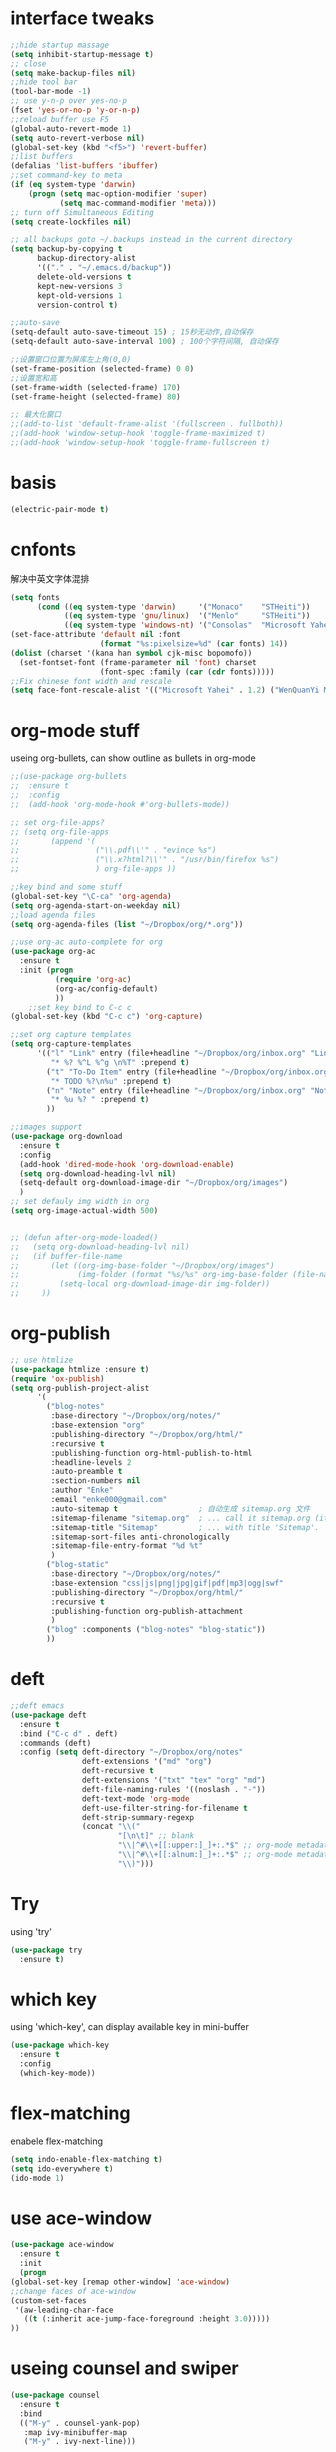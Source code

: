 #+STARTUP: overview
* interface tweaks
#+BEGIN_SRC emacs-lisp
  ;;hide startup massage
  (setq inhibit-startup-message t)
  ;; close
  (setq make-backup-files nil)
  ;;hide tool bar
  (tool-bar-mode -1)
  ;; use y-n-p over yes-no-p
  (fset 'yes-or-no-p 'y-or-n-p)
  ;;reload buffer use F5
  (global-auto-revert-mode 1)
  (setq auto-revert-verbose nil)
  (global-set-key (kbd "<f5>") 'revert-buffer)
  ;;list buffers
  (defalias 'list-buffers 'ibuffer)
  ;;set command-key to meta
  (if (eq system-type 'darwin)
      (progn (setq mac-option-modifier 'super)
             (setq mac-command-modifier 'meta)))
  ;; turn off Simultaneous Editing
  (setq create-lockfiles nil)

  ;; all backups goto ~/.backups instead in the current directory
  (setq backup-by-copying t
        backup-directory-alist
        '(("." . "~/.emacs.d/backup"))
        delete-old-versions t
        kept-new-versions 3
        kept-old-versions 1
        version-control t)

  ;;auto-save
  (setq-default auto-save-timeout 15) ; 15秒无动作,自动保存
  (setq-default auto-save-interval 100) ; 100个字符间隔, 自动保存

  ;;设置窗口位置为屏库左上角(0,0)
  (set-frame-position (selected-frame) 0 0)
  ;;设置宽和高
  (set-frame-width (selected-frame) 170)
  (set-frame-height (selected-frame) 80)

  ;; 最大化窗口
  ;;(add-to-list 'default-frame-alist '(fullscreen . fullboth))
  ;;(add-hook 'window-setup-hook 'toggle-frame-maximized t)
  ;;(add-hook 'window-setup-hook 'toggle-frame-fullscreen t)

#+END_SRC
* basis
#+BEGIN_SRC emacs-lisp
  (electric-pair-mode t)
#+END_SRC
* cnfonts
解决中英文字体混排
#+BEGIN_SRC emacs-lisp
  (setq fonts
        (cond ((eq system-type 'darwin)     '("Monaco"    "STHeiti"))
              ((eq system-type 'gnu/linux)  '("Menlo"     "STHeiti"))
              ((eq system-type 'windows-nt) '("Consolas"  "Microsoft Yahei"))))
  (set-face-attribute 'default nil :font
                      (format "%s:pixelsize=%d" (car fonts) 14))
  (dolist (charset '(kana han symbol cjk-misc bopomofo))
    (set-fontset-font (frame-parameter nil 'font) charset
                      (font-spec :family (car (cdr fonts)))))
  ;;Fix chinese font width and rescale
  (setq face-font-rescale-alist '(("Microsoft Yahei" . 1.2) ("WenQuanYi Micro HeiMono" . 1.2) ("STHeiti". 1.2)))
#+END_SRC

* org-mode stuff
  useing org-bullets, can show outline as bullets in org-mode
  #+BEGIN_SRC emacs-lisp
    ;;(use-package org-bullets
    ;;  :ensure t
    ;;  :config
    ;;  (add-hook 'org-mode-hook #'org-bullets-mode))

    ;; set org-file-apps?
    ;; (setq org-file-apps
    ;;       (append '(
    ;;                 ("\\.pdf\\'" . "evince %s")
    ;;                 ("\\.x?html?\\'" . "/usr/bin/firefox %s")
    ;;                 ) org-file-apps ))

    ;;key bind and some stuff
    (global-set-key "\C-ca" 'org-agenda)
    (setq org-agenda-start-on-weekday nil)
    ;;load agenda files
    (setq org-agenda-files (list "~/Dropbox/org/*.org"))

    ;;use org-ac auto-complete for org
    (use-package org-ac
      :ensure t
      :init (progn
              (require 'org-ac)
              (org-ac/config-default)
              ))
        ;;set key bind to C-c c
    (global-set-key (kbd "C-c c") 'org-capture)

    ;;set org capture templates
    (setq org-capture-templates
          '(("l" "Link" entry (file+headline "~/Dropbox/org/inbox.org" "Links")
             "* %? %^L %^g \n%T" :prepend t)
            ("t" "To-Do Item" entry (file+headline "~/Dropbox/org/inbox.org" "To-Do")
             "* TODO %?\n%u" :prepend t)
            ("n" "Note" entry (file+headline "~/Dropbox/org/inbox.org" "Notes")
             "* %u %? " :prepend t)
            ))

    ;;images support
    (use-package org-download
      :ensure t
      :config
      (add-hook 'dired-mode-hook 'org-download-enable)
      (setq org-download-heading-lvl nil)
      (setq-default org-download-image-dir "~/Dropbox/org/images")
      )
    ;; set defauly img width in org
    (setq org-image-actual-width 500)


    ;; (defun after-org-mode-loaded()
    ;;   (setq org-download-heading-lvl nil)
    ;;   (if buffer-file-name
    ;;       (let ((org-img-base-folder "~/Dropbox/org/images")
    ;;             (img-folder (format "%s/%s" org-img-base-folder (file-name-base buffer-file-name))))
    ;;         (setq-local org-download-image-dir img-folder))
    ;;     ))

  #+END_SRC
* org-publish
#+BEGIN_SRC emacs-lisp
  ;; use htmlize
  (use-package htmlize :ensure t)
  (require 'ox-publish)
  (setq org-publish-project-alist
        '(
          ("blog-notes"
           :base-directory "~/Dropbox/org/notes/"
           :base-extension "org"
           :publishing-directory "~/Dropbox/org/html/"
           :recursive t
           :publishing-function org-html-publish-to-html
           :headline-levels 2
           :auto-preamble t
           :section-numbers nil
           :author "Enke"
           :email "enke000@gmail.com"
           :auto-sitemap t                  ; 自动生成 sitemap.org 文件
           :sitemap-filename "sitemap.org"  ; ... call it sitemap.org (it's the default)...
           :sitemap-title "Sitemap"         ; ... with title 'Sitemap'.
           :sitemap-sort-files anti-chronologically
           :sitemap-file-entry-format "%d %t"
           )
          ("blog-static"
           :base-directory "~/Dropbox/org/notes/"
           :base-extension "css|js|png|jpg|gif|pdf|mp3|ogg|swf"
           :publishing-directory "~/Dropbox/org/html/"
           :recursive t
           :publishing-function org-publish-attachment
           )
          ("blog" :components ("blog-notes" "blog-static"))
          ))

#+END_SRC
* deft 
#+BEGIN_SRC emacs-lisp
  ;;deft emacs
  (use-package deft
    :ensure t
    :bind ("C-c d" . deft)
    :commands (deft)
    :config (setq deft-directory "~/Dropbox/org/notes"
                  deft-extensions '("md" "org")
                  deft-recursive t
                  deft-extensions '("txt" "tex" "org" "md")
                  deft-file-naming-rules '((noslash . "-"))
                  deft-text-mode 'org-mode
                  deft-use-filter-string-for-filename t
                  deft-strip-summary-regexp
                  (concat "\\("
                          "[\n\t]" ;; blank
                          "\\|^#\\+[[:upper:]_]+:.*$" ;; org-mode metadata
                          "\\|^#\\+[[:alnum:]_]+:.*$" ;; org-mode metadata
                          "\\)")))

#+END_SRC
* Try
  using 'try'
#+BEGIN_SRC emacs-lisp
  (use-package try
    :ensure t)
#+END_SRC

* which key
  using 'which-key', can display available key in mini-buffer
#+BEGIN_SRC emacs-lisp
(use-package which-key
  :ensure t
  :config
  (which-key-mode))
#+END_SRC

* flex-matching
  enabele flex-matching
  #+BEGIN_SRC emacs-lisp
    (setq indo-enable-flex-matching t)
    (setq ido-everywhere t)
    (ido-mode 1)
  #+END_SRC

* use ace-window
  #+BEGIN_SRC emacs-lisp
    (use-package ace-window
      :ensure t
      :init
      (progn
	(global-set-key [remap other-window] 'ace-window)
	;;change faces of ace-window
	(custom-set-faces
	 '(aw-leading-char-face
	   ((t (:inherit ace-jump-face-foreground :height 3.0)))))
	))
  #+END_SRC

* useing counsel and swiper
  #+BEGIN_SRC emacs-lisp
    (use-package counsel
      :ensure t
      :bind
      (("M-y" . counsel-yank-pop)
       :map ivy-minibuffer-map
       ("M-y" . ivy-next-line)))

    (use-package swiper
      :ensure try
      :bind(("C-s" . swiper)
	    ("C-r" . swiper)
	    ("C-c C-r" . ivy-resume)
	    ("M-x" . counsel-M-x)
	    ("C-x C-f" . counsel-find-file))
      :config
      (progn
	(ivy-mode 1)
	(setq ivy-use-virtual-buffers t)
	(setq ivy-display-style 'fancy)
	(define-key read-expression-map (kbd "C-r") 'counsel-expression-history)
	))
  #+END_SRC

* use invy
avy can do like ace-window, it let your choose a character to swip.
  #+BEGIN_SRC emacs-lisp
    (use-package avy
      :ensure t
      :bind("M-s" . avy-goto-char))
  #+END_SRC

* useing auto-complete
  #+BEGIN_SRC emacs-lisp
    (use-package auto-complete
      :ensure t
      :init
      (progn
	(ac-config-default)
	(global-auto-complete-mode t)
	))
  #+END_SRC

* use color theme
;;(use-package color-theme
;;  :ensure t)

* use zenburn theme
  #+BEGIN_SRC emacs-lisp
    (use-package zenburn-theme
      :ensure t
      :config (load-theme 'zenburn t))
  #+END_SRC
* install htmlize
  #+BEGIN_SRC emacs-lisp
    ;;(use-package htmlize
      ;;:ensure t)

  #+END_SRC

* Flycheck
  #+BEGIN_SRC emacs-lisp
    (use-package flycheck
      :ensure t
      :init
      (global-flycheck-mode t))

  #+END_SRC
* Python
  jedi is complete package for python.

  It combines and configures a number of other packages, both written
  in Emacs Lisp as well as Python.
  #+BEGIN_SRC emacs-lisp
    (use-package elpy
      :ensure t
      :config
          (elpy-enable))

    ;;(setq python-shell-interpreter "~/.pyenv/shims/python")

    (use-package pyenv-mode
      :ensure t)

    (use-package jedi
      :ensure t
      :init
      (add-hook 'python-mode-hook 'jedi:setup)
          (add-hook 'python-mode-hook 'jedi:ac-setup))

    (use-package exec-path-from-shell
      :ensure t
      :init
      (when (memq window-system '(mac ns x))
        (exec-path-from-shell-initialize)))
  #+END_SRC

* Yasnippet
  #+BEGIN_SRC emacs-lisp
    (use-package yasnippet
      :ensure t
      :init
      (yas-global-mode 1))


  #+END_SRC
* Misc packages
  - global-hl-line-mode highlight the line.
  - beacon find cursor easier.
  - hungry-delete can delete all black.
  - expand region make selete easier, use C-= to expand selete area.
  #+BEGIN_SRC emacs-lisp
    (global-hl-line-mode t)

    (use-package beacon
      :ensure t
      :config
      (beacon-mode 1)
      ;;(setq beacon-color "#666600")
      )

    (setq save-interprogram-paste-before-kill t)

    (use-package hungry-delete
      :ensure t
      :config
      (global-hungry-delete-mode))

    (use-package expand-region
      :ensure t
      :config
      (global-set-key (kbd "C-=") 'er/expand-region))

    (use-package iedit
      :ensure t)
  #+END_SRC

* Web mode
  #+BEGIN_SRC emacs-lisp
    (use-package web-mode
      :ensure t
      :config
      (add-to-list 'auto-mode-alist '("\\.html?\\'" . web-mode))
      (setq web-mode-engines-alist
	    '(("django"    . "\\.html\\'")))
      (setq web-mode-ac-sources-alist
	    '(("css" . (ac-source-css-property))
	      ("html" . (ac-source-words-in-buffer ac-source-abbrev))))

      (setq web-mode-enable-auto-closing t)
      (setq web-mode-enable-auto-quoting t)) ; this fixes the quote problem I mentioned

  #+END_SRC
* Hide Emacs(hide the last emacs windows, so the emacs can run in back.)
#+BEGIN_SRC emacs-lisp
  (defadvice handle-delete-frame (around my-handle-delete-frame-advice activate)
    "Hide Emacs instead of closing the last frame"
    (let ((frame   (posn-window (event-start event)))
          (numfrs  (length (frame-list))))
      (if (> numfrs 1)
          ad-do-it
        (do-applescript "tell application \"System Events\" to tell process \"Emacs\" to set visible to false"))))
#+END_SRC
* insert time
#+BEGIN_SRC emacs-lisp
  (defun now ()
    "Insert string for the current time formatted like '2:34 PM' or 1507121460"
    (interactive)                 ; permit invocation in minibuffer
    ;;(insert (format-time-string "%D %-I:%M %p")))
    (insert (format-time-string "%-I:%M %p")))
    ;;(insert (format-time-string "%02y%02m%02d%02H%02M%02S")))
    ;;(insert (format-time-string "%02y%02m%02d%02H%02M")))

  (global-set-key "\C-xt" 'now)
#+END_SRC
* ibuffer
ibuffer也是一个emacs的自带package，有很多特性，可以在ibuffer里面按h来
查看有哪些。还增加了些配置让ibuffer更好用，比如关闭kill提示，和按文件
分类显示。
#+BEGIN_SRC emacs-lisp
  (global-set-key (kbd "C-x C-b") 'ibuffer)
  (setq ibuffer-saved-filter-groups
        (quote (("default"
                 ("dired" (mode . dired-mode))
                 ("org" (name . "^.*org$"))

                 ("web" (or (mode . web-mode) (mode . js2-mode)))
                 ("shell" (or (mode . eshell-mode) (mode . shell-mode)))
                 ("mu4e" (name . "\*mu4e\*"))
                 ("programming" (or
                                 (mode . python-mode)
                                 (mode . c++-mode)))
                 ("emacs" (or
                           (name . "^\\*scratch\\*$")
                           (name . "^\\*Messages\\*$")))
                 ))))
  (add-hook 'ibuffer-mode-hook
            (lambda ()
              (ibuffer-auto-mode 1)
              (ibuffer-switch-to-saved-filter-groups "default")))

  ;; don't show these
  ;;(add-to-list 'ibuffer-never-show-predicates "zowie")
  ;; Don't show filter groups if there are no buffers in that group
  (setq ibuffer-show-empty-filter-groups nil)

  ;; Don't ask for confirmation to delete marked buffers
  (setq ibuffer-expert t)
#+END_SRC
* emment
- emment是一个html开发工具，可以自动补全标签。用法可以在
  [[https://github.com/smihica/emmet-mode][Github-emmet-mode]]查看。
#+BEGIN_SRC emacs-lisp
  (use-package emmet-mode
    :ensure t
    :config
    (add-hook 'sgml-mode-hook 'emmet-mode) ;; Auto-start on any markup modes
    (add-hook 'web-mode-hook 'emmet-mode) ;; Auto-start on any markup modes
    (add-hook 'css-mode-hook  'emmet-mode) ;; enable Emmet's css abbreviation.
    )
#+END_SRC


